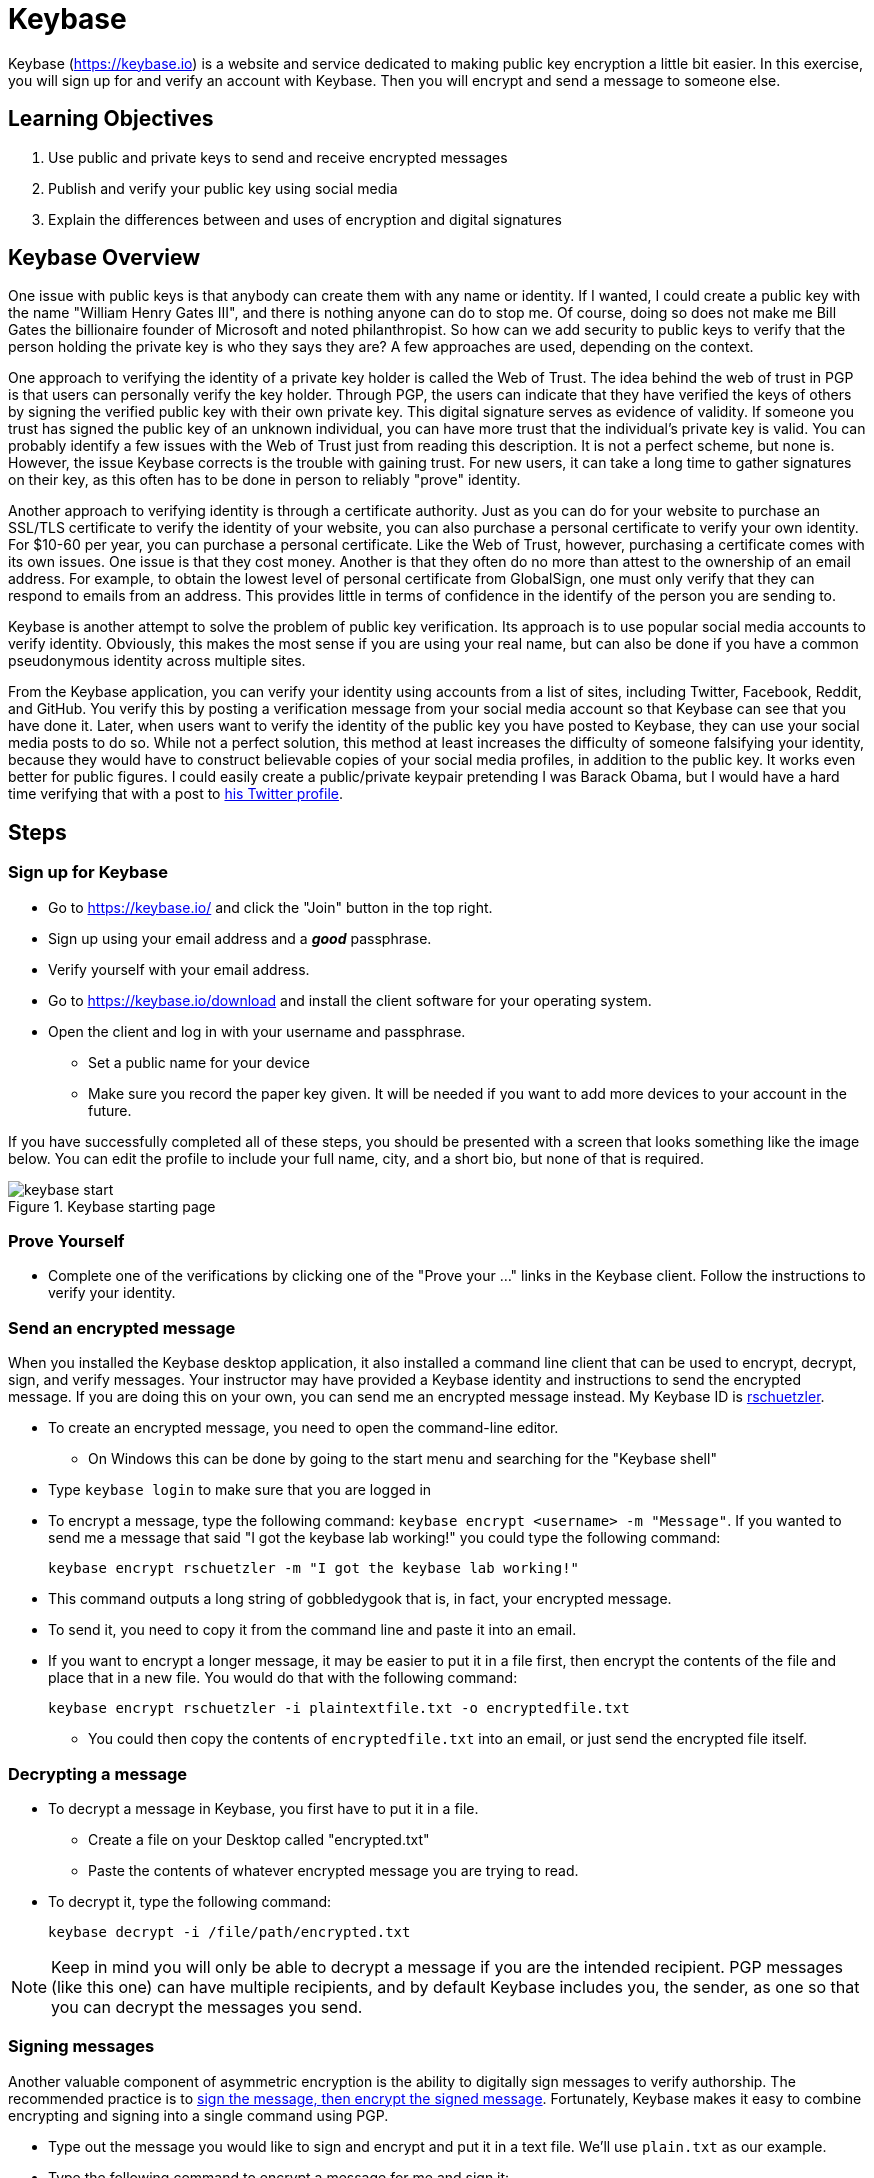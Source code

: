 = Keybase
ifndef::bound[:imagesdir: figs]

Keybase (https://keybase.io) is a website and service dedicated to making public key encryption a little bit easier.
In this exercise, you will sign up for and verify an account with Keybase.
Then you will encrypt and send a message to someone else.

== Learning Objectives

. Use public and private keys to send and receive encrypted messages
. Publish and verify your public key using social media
. Explain the differences between and uses of encryption and digital signatures

== Keybase Overview

One issue with public keys is that anybody can create them with any name or identity.
If I wanted, I could create a public key with the name "William Henry Gates III", and there is nothing anyone can do to stop me.
Of course, doing so does not make me Bill Gates the billionaire founder of Microsoft and noted philanthropist.
So how can we add security to public keys to verify that the person holding the private key is who they says they are?
A few approaches are used, depending on the context.

One approach to verifying the identity of a private key holder is called the Web of Trust.
The idea behind the web of trust in PGP is that users can personally verify the key holder.
Through PGP, the users can indicate that they have verified the keys of others by signing the verified public key with their own private key.
This digital signature serves as evidence of validity.
If someone you trust has signed the public key of an unknown individual, you can have more trust that the individual's private key is valid.
You can probably identify a few issues with the Web of Trust just from reading this description.
It is not a perfect scheme, but none is.
However, the issue Keybase corrects is the trouble with gaining trust.
For new users, it can take a long time to gather signatures on their key, as this often has to be done in person to reliably "prove" identity.

Another approach to verifying identity is through a certificate authority.
Just as you can do for your website to purchase an SSL/TLS certificate to verify the identity of your website, you can also purchase a personal certificate to verify your own identity.
For $10-60 per year, you can purchase a personal certificate.
Like the Web of Trust, however, purchasing a certificate comes with its own issues.
One issue is that they cost money.
Another is that they often do no more than attest to the ownership of an email address.
For example, to obtain the lowest level of personal certificate from GlobalSign, one must only verify that they can respond to emails from an address.
This provides little in terms of confidence in the identify of the person you are sending to.

Keybase is another attempt to solve the problem of public key verification.
Its approach is to use popular social media accounts to verify identity.
Obviously, this makes the most sense if you are using your real name, but can also be done if you have a common pseudonymous identity across multiple sites.

From the Keybase application, you can verify your identity using accounts from a list of sites, including Twitter, Facebook, Reddit, and GitHub.
You verify this by posting a verification message from your social media account so that Keybase can see that you have done it.
Later, when users want to verify the identity of the public key you have posted to Keybase, they can use your social media posts to do so.
While not a perfect solution, this method at least increases the difficulty of someone falsifying your identity, because they would have to construct believable copies of your social media profiles, in addition to the public key.
It works even better for public figures.
I could easily create a public/private keypair pretending I was Barack Obama, but I would have a hard time verifying that with a post to https://twitter.com/BarackObama[his Twitter profile].

== Steps

=== Sign up for Keybase

// Description of Keybase goes here. Or a longer one above.
// Talk about how it uses social media to verify public keys
// Weakness of public key being that anyone can create a public key to pretend to be someone

* Go to https://keybase.io/ and click the "Join" button in the top right.
* Sign up using your email address and a *_good_* passphrase.
* Verify yourself with your email address.
* Go to https://keybase.io/download and install the client software for your operating system.
* Open the client and log in with your username and passphrase.
** Set a public name for your device
** Make sure you record the paper key given. It will be needed if you want to add more devices to your account in the future.

If you have successfully completed all of these steps, you should be presented with a screen that looks something like the image below.
You can edit the profile to include your full name, city, and a short bio, but none of that is required.

.Keybase starting page
image::keybase-start.png[]

=== Prove Yourself

* Complete one of the verifications by clicking one of the "Prove your ..." links in the Keybase client. Follow the instructions to verify your identity.

=== Send an encrypted message

When you installed the Keybase desktop application, it also installed a command line client that can be used to encrypt, decrypt, sign, and verify messages.
Your instructor may have provided a Keybase identity and instructions to send the encrypted message.
If you are doing this on your own, you can send me an encrypted message instead.
My Keybase ID is https://keybase.io/rschuetzler[rschuetzler].

* To create an encrypted message, you need to open the command-line editor.
** On Windows this can be done by going to the start menu and searching for the "Keybase shell"
//TODO: Figure out how to do this on Mac/Linux. It might just be added to the PATH for everything
* Type `keybase login` to make sure that you are logged in
* To encrypt a message, type the following command: `keybase encrypt <username> -m "Message"`. If you wanted to send me a message that said "I got the keybase lab working!" you could type the following command:

 keybase encrypt rschuetzler -m "I got the keybase lab working!"

* This command outputs a long string of gobbledygook that is, in fact, your encrypted message.
* To send it, you need to copy it from the command line and paste it into an email.
* If you want to encrypt a longer message, it may be easier to put it in a file first, then encrypt the contents of the file and place that in a new file. You would do that with the following command:

 keybase encrypt rschuetzler -i plaintextfile.txt -o encryptedfile.txt

** You could then copy the contents of `encryptedfile.txt` into an email, or just send the encrypted file itself.

=== Decrypting a message

* To decrypt a message in Keybase, you first have to put it in a file.
** Create a file on your Desktop called "encrypted.txt"
** Paste the contents of whatever encrypted message you are trying to read.
* To decrypt it, type the following command:

 keybase decrypt -i /file/path/encrypted.txt

NOTE: Keep in mind you will only be able to decrypt a message if you are the intended recipient. PGP messages (like this one) can have multiple recipients, and by default Keybase includes you, the sender, as one so that you can decrypt the messages you send.

=== Signing messages

Another valuable component of asymmetric encryption is the ability to digitally sign messages to verify authorship.
The recommended practice is to https://crypto.stackexchange.com/questions/5458/should-we-sign-then-encrypt-or-encrypt-then-sign[sign the message, then encrypt the signed message].
Fortunately, Keybase makes it easy to combine encrypting and signing into a single command using PGP.

* Type out the message you would like to sign and encrypt and put it in a text file. We'll use `plain.txt` as our example.
* Type the following command to encrypt a message for me and sign it:

 keybase pgp encrypt rschuetzler -s -i plain.txt -o plain.txt.asc

NOTE: The new `-s` flag tells Keybase to sign the message.

* This command makes a new file, `plain.txt.asc`, containing the signed and encrypted content. You can now send the contents of the file, or attach it to an email message.

=== Verifying signatures

Signatures of course provide no value unless they are used to verify the message.
The benefit of verifying a signature is that you can verify (a) who sent the message and (b) that the message contents have not been modified since it was signed.
To verify a PGP message contained in a file is a single command in Keybase:

 keybase pgp verify -i plain.txt.asc

Verification of a signed document uses the corresponding public key to confirm that the appropriate private key was used to generate the signature.
If either the contents or the signature has been modified, the verification will fail.

== Questions

. Now that you have used asymmetric (public key) encryption, compare it to symmetric encryption. What are the advantages of using asymmetric encryption?
. What would be an application where you would want to digitally sign a document without the need for encryption?
